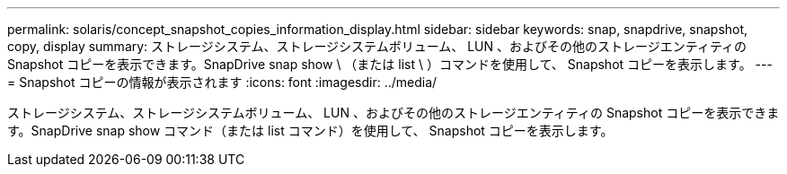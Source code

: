 ---
permalink: solaris/concept_snapshot_copies_information_display.html 
sidebar: sidebar 
keywords: snap, snapdrive, snapshot, copy, display 
summary: ストレージシステム、ストレージシステムボリューム、 LUN 、およびその他のストレージエンティティの Snapshot コピーを表示できます。SnapDrive snap show \ （または list \ ）コマンドを使用して、 Snapshot コピーを表示します。 
---
= Snapshot コピーの情報が表示されます
:icons: font
:imagesdir: ../media/


[role="lead"]
ストレージシステム、ストレージシステムボリューム、 LUN 、およびその他のストレージエンティティの Snapshot コピーを表示できます。SnapDrive snap show コマンド（または list コマンド）を使用して、 Snapshot コピーを表示します。
